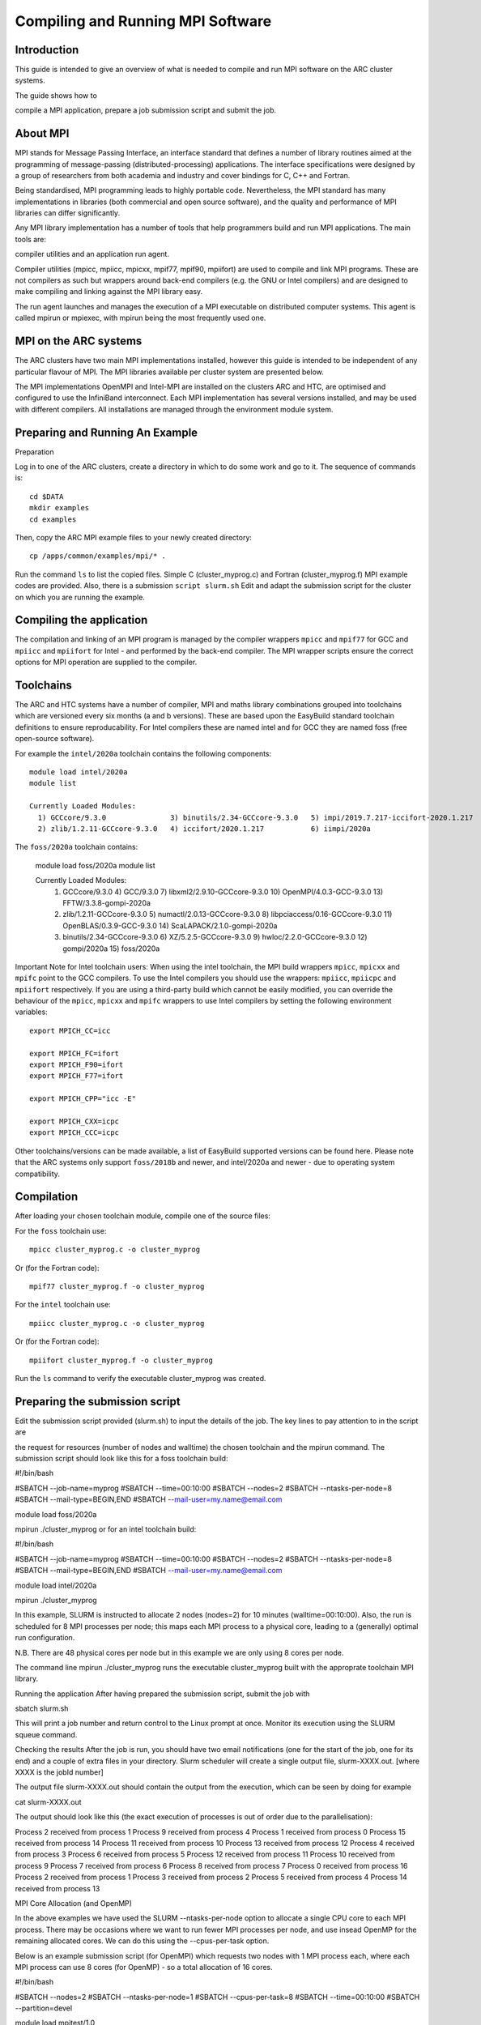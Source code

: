 Compiling and Running MPI Software
==================================

Introduction
------------

This guide is intended to give an overview of what is needed to compile and run MPI software on the ARC cluster systems.

The guide shows how to

compile a MPI application,
prepare a job submission script and
submit the job.


About MPI
---------

MPI stands for Message Passing Interface, an interface standard that defines a number of library routines aimed at the programming of message-passing
(distributed-processing) applications.  The interface specifications were designed by a group of researchers from both academia and industry and cover
bindings for C, C++ and Fortran.

Being standardised, MPI programming leads to highly portable code.  Nevertheless, the MPI standard has many implementations in libraries (both commercial
and open source software), and the quality and performance of MPI libraries can differ significantly.

Any MPI library implementation has a number of tools that help programmers build and run MPI applications.  The main tools are:

compiler utilities and
an application run agent.

Compiler utilities (mpicc, mpiicc, mpicxx, mpif77, mpif90, mpiifort) are used to compile and link MPI programs.
These are not compilers as such but wrappers around back-end compilers (e.g. the GNU or Intel compilers) and are designed to make compiling
and linking against the MPI library easy.

The run agent launches and manages the execution of a MPI executable on distributed computer systems.  This agent is called mpirun or mpiexec,
with mpirun being the most frequently used one.  

MPI on the ARC systems
----------------------

The ARC clusters have two main MPI implementations installed, however this guide is intended to be independent of any particular flavour of MPI. 
The MPI libraries available per cluster system are presented below.

The MPI implementations OpenMPI and Intel-MPI are installed on the clusters ARC and HTC, are optimised and configured to use the InfiniBand interconnect.
Each MPI implementation has several versions installed, and may be used with different compilers.  All installations are managed through the environment
module system.

 

Preparing and Running An Example
--------------------------------

Preparation

Log in to one of the ARC clusters, create a directory in which to do some work and go to it.  The sequence of commands is::

  cd $DATA
  mkdir examples
  cd examples
 

Then, copy the ARC MPI example files to your newly created directory::

  cp /apps/common/examples/mpi/* .
 
Run the command ``ls`` to list the copied files.  Simple C (cluster_myprog.c) and Fortran (cluster_myprog.f) MPI example codes are provided.
Also, there is a submission ``script slurm.sh``  Edit and adapt the submission script for the cluster on which you are running the example.

Compiling the application
-------------------------

The compilation and linking of an MPI program is managed by the compiler wrappers ``mpicc`` and ``mpif77`` for GCC and ``mpiicc`` and ``mpiifort`` for Intel -
and performed by the back-end compiler. The MPI wrapper scripts ensure the correct options for MPI operation are supplied to the compiler.

Toolchains
----------

The ARC and HTC systems have a number of compiler, MPI and maths library combinations grouped into toolchains which are versioned every six months 
(a and b versions). These are based upon the EasyBuild standard toolchain definitions to ensure reproducability. For Intel compilers these are named 
intel and for GCC they are named foss (free open-source software). 

For example the ``intel/2020a`` toolchain contains the following components::

  module load intel/2020a
  module list

  Currently Loaded Modules:
    1) GCCcore/9.3.0               3) binutils/2.34-GCCcore-9.3.0   5) impi/2019.7.217-iccifort-2020.1.217   7) imkl/2020.1.217-iimpi-2020a
    2) zlib/1.2.11-GCCcore-9.3.0   4) iccifort/2020.1.217           6) iimpi/2020a                           8) intel/2020a
 

The ``foss/2020a`` toolchain contains:

  module load foss/2020a
  module list

  Currently Loaded Modules:
    1) GCCcore/9.3.0                 4) GCC/9.3.0                      7) libxml2/2.9.10-GCCcore-9.3.0     10) OpenMPI/4.0.3-GCC-9.3.0   13) FFTW/3.3.8-gompi-2020a
    2) zlib/1.2.11-GCCcore-9.3.0     5) numactl/2.0.13-GCCcore-9.3.0   8) libpciaccess/0.16-GCCcore-9.3.0  11) OpenBLAS/0.3.9-GCC-9.3.0  14) ScaLAPACK/2.1.0-gompi-2020a
    3) binutils/2.34-GCCcore-9.3.0   6) XZ/5.2.5-GCCcore-9.3.0         9) hwloc/2.2.0-GCCcore-9.3.0        12) gompi/2020a               15) foss/2020a
 

Important Note for Intel toolchain users: When using the intel toolchain, the MPI build wrappers ``mpicc``, ``mpicxx`` and ``mpifc`` point to the GCC compilers. To
use the Intel compilers you should use the wrappers: ``mpiicc``, ``mpiicpc`` and ``mpiifort`` respectively. If you are using a third-party build which cannot be
easily modified, you can override the behaviour of the ``mpicc``, ``mpicxx`` and ``mpifc`` wrappers to use Intel compilers by setting the following environment
variables::

  export MPICH_CC=icc

  export MPICH_FC=ifort
  export MPICH_F90=ifort
  export MPICH_F77=ifort

  export MPICH_CPP="icc -E"

  export MPICH_CXX=icpc
  export MPICH_CCC=icpc
 
Other toolchains/versions can be made available, a list of EasyBuild supported versions can be found here. Please note that the ARC systems only support ``foss/2018b``
and newer, and intel/2020a and newer - due to operating system compatibility.

Compilation
-----------

After loading your chosen toolchain module, compile one of the source files:

For the ``foss`` toolchain use::

  mpicc cluster_myprog.c -o cluster_myprog

Or (for the Fortran code)::

  mpif77 cluster_myprog.f -o cluster_myprog

 

For the ``intel`` toolchain use::

  mpiicc cluster_myprog.c -o cluster_myprog

Or (for the Fortran code)::

  mpiifort cluster_myprog.f -o cluster_myprog
 
Run the ``ls`` command to verify the executable cluster_myprog was created.

Preparing the submission script
-------------------------------

Edit the submission script provided (slurm.sh) to input the details of the job.  The key lines to pay attention to in the script are

the request for resources (number of nodes and walltime) 
the chosen toolchain and
the mpirun command.
The submission script should look like this for a foss toolchain build:

#!/bin/bash

#SBATCH --job-name=myprog
#SBATCH --time=00:10:00
#SBATCH --nodes=2
#SBATCH --ntasks-per-node=8
#SBATCH --mail-type=BEGIN,END
#SBATCH --mail-user=my.name@email.com

module load foss/2020a

mpirun ./cluster_myprog
or for an intel toolchain build:

#!/bin/bash 

#SBATCH --job-name=myprog 
#SBATCH --time=00:10:00 
#SBATCH --nodes=2 
#SBATCH --ntasks-per-node=8 
#SBATCH --mail-type=BEGIN,END 
#SBATCH --mail-user=my.name@email.com

module load intel/2020a 

mpirun ./cluster_myprog
 

In this example, SLURM is instructed to allocate 2 nodes (nodes=2) for 10 minutes (walltime=00:10:00).  Also, the run is scheduled for 8 MPI processes per node; this maps each MPI process to a physical core, leading to a (generally) optimal run configuration.

N.B. There are 48 physical cores per node but in this example we are only using 8 cores per node.

The command line mpirun ./cluster_myprog runs the executable cluster_myprog built with the approprate toolchain MPI library.  

 

Running the application
After having prepared the submission script, submit the job with

sbatch slurm.sh

This will print a job number and return control to the Linux prompt at once.  Monitor its execution using the SLURM squeue command.

Checking the results
After the job is run, you should have two email notifications (one for the start of the job, one for its end) and a couple of extra files in your directory.  Slurm scheduler will create a single output file, slurm-XXXX.out. [where XXXX is the jobId number]

The output file slurm-XXXX.out should contain the output from the execution, which can be seen by doing for example

cat slurm-XXXX.out

 

The output should look like this (the exact execution of processes is out of order due to the parallelisation):

Process  2  received  from process  1
Process  9  received  from process  4
Process  1  received  from process  0
Process  15 received  from process  14
Process  11 received  from process  10
Process  13 received  from process  12
Process  4  received  from process  3
Process  6  received  from process  5
Process  12 received  from process  11
Process  10 received  from process  9
Process  7  received  from process  6
Process  8  received  from process  7
Process  0  received  from process  16
Process  2  received  from process  1
Process  3  received  from process  2
Process  5  received  from process  4
Process  14 received  from process  13

MPI Core Allocation (and OpenMP)
 

In the above examples we have used the SLURM --ntasks-per-node option to allocate a single CPU core to each MPI process.  There may be occasions where we want to run fewer MPI processes per node, and use insead OpenMP for the remaining allocated cores. We can do this using the --cpus-per-task option.

Below is an example submission script (for OpenMPI) which requests two nodes with 1 MPI process each, where each MPI process can use 8 cores (for OpenMP) - so a total allocation of 16 cores.

#!/bin/bash

#SBATCH --nodes=2
#SBATCH --ntasks-per-node=1
#SBATCH --cpus-per-task=8
#SBATCH --time=00:10:00
#SBATCH --partition=devel

module load mpitest/1.0

mpirun --map-by numa:pe=${SLURM_CPUS_PER_TASK} mpisize
 

The command from the mpitest module, named mpisize outputs the following information:

Hello from host "arc-c303". This is MPI task 1, the total MPI Size is 2, and there are 8 CPU core(s) allocated to *this* MPI task, these being { 0 1 2 3 4 5 6 7 }
Hello from host "arc-c302". This is MPI task 0, the total MPI Size is 2, and there are 8 CPU core(s) allocated to *this* MPI task, these being { 0 1 2 3 4 5 6 7 }
 

From the results above we can see that as expected, two MPI processes ran, one on node arc-c302 and the other on arc-303, and each of these processes were allocaed 8 CPUs.

 

Note: The mpirun option --map-by numa:pe=${SLURM_CPUS_PER_TASK} is not required if running with Intel MPI.

 
